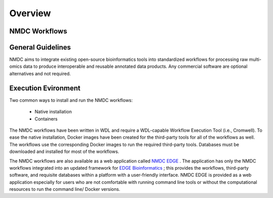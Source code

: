 Overview
==================

NMDC Workflows
--------------

General Guidelines
--------------------

NMDC aims to integrate existing open-source bioinformatics tools into standardized workflows for processing raw multi-omics data to produce interoperable and reusable annotated data products. Any commercial software are optional alternatives and not required.

Execution Evironment
--------------------

Two common ways to install and run the NMDC workflows:

 - Native installation
 - Containers

The NMDC workflows have been written in WDL and require a WDL-capable Workflow Execution Tool (i.e., Cromwell). To ease the native installation, Docker images have been created for the third-party tools for all of the workflows as well. The workflows use the corresponding Docker images to run the required third-party tools. Databases must be downloaded and installed for most of the workflows.
 

The NMDC workflows are also available as a web application called `NMDC EDGE <https://nmdc-edge.org/home>`_ . The application has only the NMDC workflows integrated into an updated framework for `EDGE Bioinformatics <https://edgebioinformatics.org/>`_ ; this provides the workflows, third-party software, and requisite databases within a platform with a user-friendly interface. NMDC EDGE is provided as a web application especially for users who are not comfortable with running command line tools or without the computational resources to run the command line/ Docker versions.
